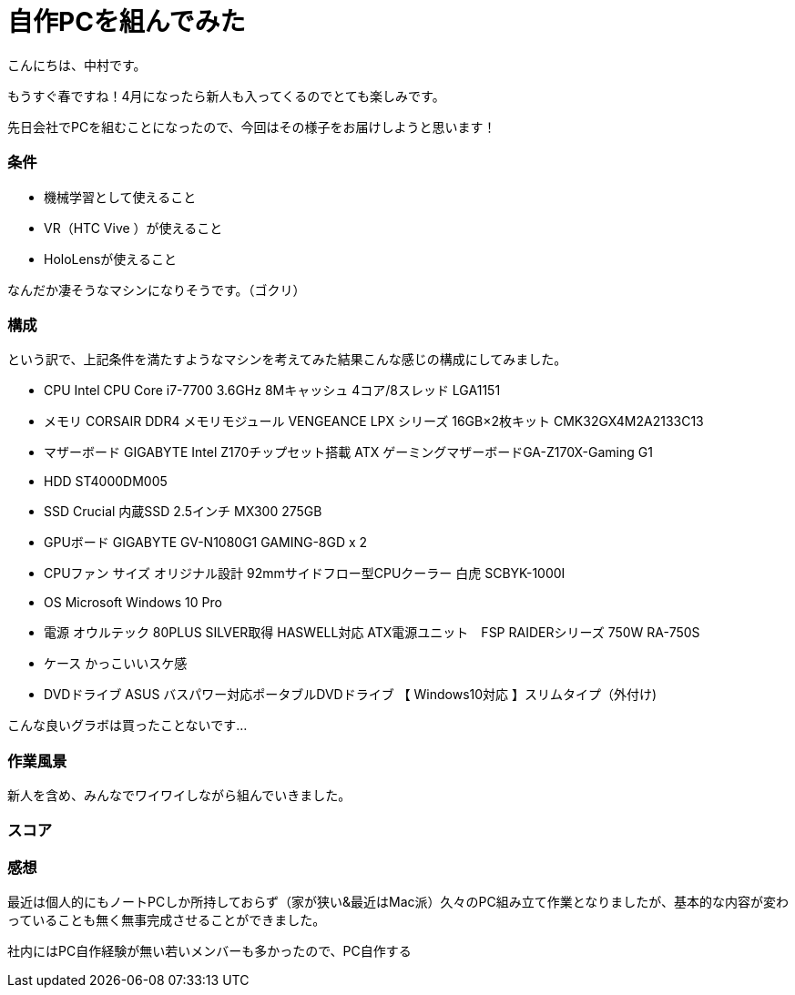 # 自作PCを組んでみた
:hp-alt-title: create_pc
:hp-tags: Nakamura,PC,jisaku

こんにちは、中村です。

もうすぐ春ですね！4月になったら新人も入ってくるのでとても楽しみです。

先日会社でPCを組むことになったので、今回はその様子をお届けしようと思います！


### 条件

- 機械学習として使えること
- VR（HTC Vive ）が使えること
- HoloLensが使えること

なんだか凄そうなマシンになりそうです。（ゴクリ）


### 構成

という訳で、上記条件を満たすようなマシンを考えてみた結果こんな感じの構成にしてみました。

- CPU	Intel CPU Core i7-7700 3.6GHz 8Mキャッシュ 4コア/8スレッド LGA1151
- メモリ	CORSAIR DDR4 メモリモジュール VENGEANCE LPX シリーズ 16GB×2枚キット CMK32GX4M2A2133C13
- マザーボード	GIGABYTE Intel Z170チップセット搭載 ATX ゲーミングマザーボードGA-Z170X-Gaming G1
- HDD	ST4000DM005
- SSD	Crucial 内蔵SSD 2.5インチ MX300 275GB
- GPUボード	GIGABYTE GV-N1080G1 GAMING-8GD x 2
- CPUファン	サイズ オリジナル設計 92mmサイドフロー型CPUクーラー 白虎 SCBYK-1000I
- OS	Microsoft Windows 10 Pro 
- 電源	オウルテック 80PLUS SILVER取得 HASWELL対応 ATX電源ユニット　FSP RAIDERシリーズ 750W RA-750S
- ケース	かっこいいスケ感
- DVDドライブ	ASUS バスパワー対応ポータブルDVDドライブ 【 Windows10対応 】スリムタイプ（外付け)

こんな良いグラボは買ったことないです…


### 作業風景

新人を含め、みんなでワイワイしながら組んでいきました。


### スコア


### 感想

最近は個人的にもノートPCしか所持しておらず（家が狭い&最近はMac派）久々のPC組み立て作業となりましたが、基本的な内容が変わっていることも無く無事完成させることができました。

社内にはPC自作経験が無い若いメンバーも多かったので、PC自作する
